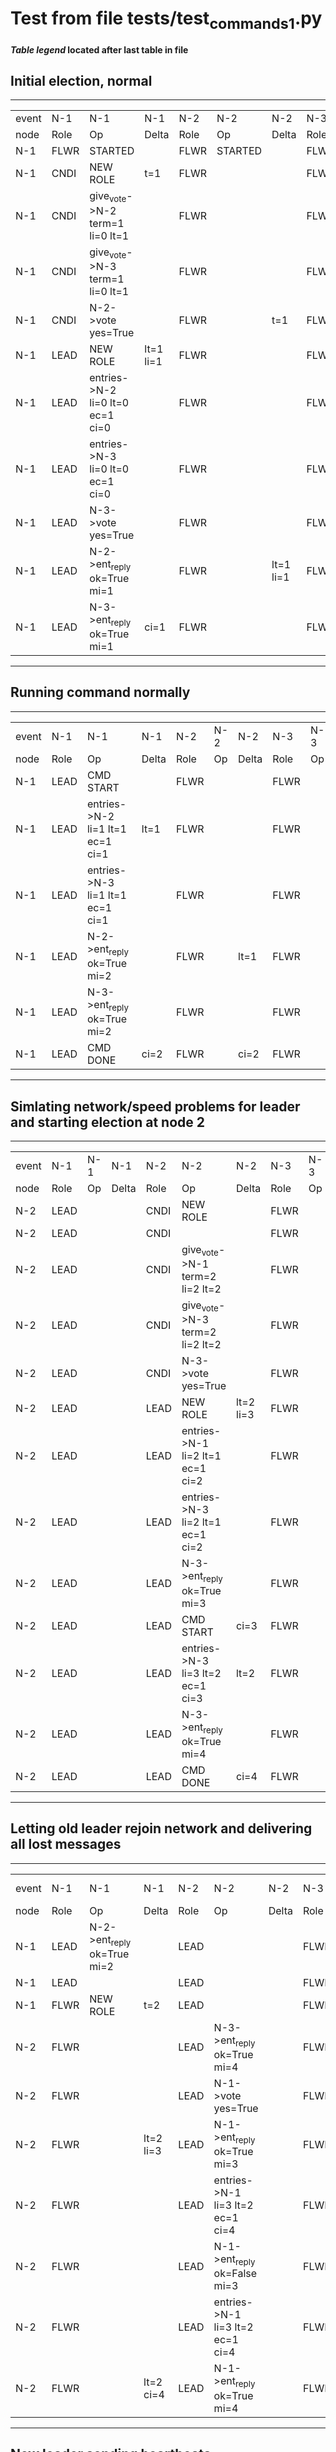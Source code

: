 * Test from file tests/test_commands_1.py


 *[[condensed Trace Table Legend][Table legend]] located after last table in file*

** Initial election, normal
------------------------------------------------------------------------------------------------------------------------------
| event | N-1   | N-1                              | N-1       | N-2   | N-2      | N-2       | N-3   | N-3      | N-3       |
| node  | Role  | Op                               | Delta     | Role  | Op       | Delta     | Role  | Op       | Delta     |
|  N-1  | FLWR  | STARTED                          |           | FLWR  | STARTED  |           | FLWR  | STARTED  |           |
|  N-1  | CNDI  | NEW ROLE                         | t=1       | FLWR  |          |           | FLWR  |          |           |
|  N-1  | CNDI  | give_vote->N-2 term=1 li=0 lt=1  |           | FLWR  |          |           | FLWR  |          |           |
|  N-1  | CNDI  | give_vote->N-3 term=1 li=0 lt=1  |           | FLWR  |          |           | FLWR  |          |           |
|  N-1  | CNDI  | N-2->vote  yes=True              |           | FLWR  |          | t=1       | FLWR  |          | t=1       |
|  N-1  | LEAD  | NEW ROLE                         | lt=1 li=1 | FLWR  |          |           | FLWR  |          |           |
|  N-1  | LEAD  | entries->N-2 li=0 lt=0 ec=1 ci=0 |           | FLWR  |          |           | FLWR  |          |           |
|  N-1  | LEAD  | entries->N-3 li=0 lt=0 ec=1 ci=0 |           | FLWR  |          |           | FLWR  |          |           |
|  N-1  | LEAD  | N-3->vote  yes=True              |           | FLWR  |          |           | FLWR  |          |           |
|  N-1  | LEAD  | N-2->ent_reply  ok=True mi=1     |           | FLWR  |          | lt=1 li=1 | FLWR  |          | lt=1 li=1 |
|  N-1  | LEAD  | N-3->ent_reply  ok=True mi=1     | ci=1      | FLWR  |          |           | FLWR  |          |           |
------------------------------------------------------------------------------------------------------------------------------
** Running command normally
--------------------------------------------------------------------------------------------------------
| event | N-1   | N-1                              | N-1   | N-2   | N-2 | N-2   | N-3   | N-3 | N-3   |
| node  | Role  | Op                               | Delta | Role  | Op  | Delta | Role  | Op  | Delta |
|  N-1  | LEAD  | CMD START                        |       | FLWR  |     |       | FLWR  |     |       |
|  N-1  | LEAD  | entries->N-2 li=1 lt=1 ec=1 ci=1 | lt=1  | FLWR  |     |       | FLWR  |     |       |
|  N-1  | LEAD  | entries->N-3 li=1 lt=1 ec=1 ci=1 |       | FLWR  |     |       | FLWR  |     |       |
|  N-1  | LEAD  | N-2->ent_reply  ok=True mi=2     |       | FLWR  |     | lt=1  | FLWR  |     | lt=1  |
|  N-1  | LEAD  | N-3->ent_reply  ok=True mi=2     |       | FLWR  |     |       | FLWR  |     |       |
|  N-1  | LEAD  | CMD DONE                         | ci=2  | FLWR  |     | ci=2  | FLWR  |     | ci=2  |
--------------------------------------------------------------------------------------------------------
** Simlating network/speed problems for leader and starting election at node 2 
----------------------------------------------------------------------------------------------------------------
| event | N-1   | N-1 | N-1   | N-2   | N-2                              | N-2       | N-3   | N-3 | N-3       |
| node  | Role  | Op  | Delta | Role  | Op                               | Delta     | Role  | Op  | Delta     |
|  N-2  | LEAD  |     |       | CNDI  | NEW ROLE                         |           | FLWR  |     |           |
|  N-2  | LEAD  |     |       | CNDI  |                                  |           | FLWR  |     |           |
|  N-2  | LEAD  |     |       | CNDI  | give_vote->N-1 term=2 li=2 lt=2  |           | FLWR  |     |           |
|  N-2  | LEAD  |     |       | CNDI  | give_vote->N-3 term=2 li=2 lt=2  |           | FLWR  |     |           |
|  N-2  | LEAD  |     |       | CNDI  | N-3->vote  yes=True              |           | FLWR  |     | t=2       |
|  N-2  | LEAD  |     |       | LEAD  | NEW ROLE                         | lt=2 li=3 | FLWR  |     |           |
|  N-2  | LEAD  |     |       | LEAD  | entries->N-1 li=2 lt=1 ec=1 ci=2 |           | FLWR  |     |           |
|  N-2  | LEAD  |     |       | LEAD  | entries->N-3 li=2 lt=1 ec=1 ci=2 |           | FLWR  |     |           |
|  N-2  | LEAD  |     |       | LEAD  | N-3->ent_reply  ok=True mi=3     |           | FLWR  |     | lt=2 li=3 |
|  N-2  | LEAD  |     |       | LEAD  | CMD START                        | ci=3      | FLWR  |     |           |
|  N-2  | LEAD  |     |       | LEAD  | entries->N-3 li=3 lt=2 ec=1 ci=3 | lt=2      | FLWR  |     |           |
|  N-2  | LEAD  |     |       | LEAD  | N-3->ent_reply  ok=True mi=4     |           | FLWR  |     | lt=2      |
|  N-2  | LEAD  |     |       | LEAD  | CMD DONE                         | ci=4      | FLWR  |     | ci=4      |
----------------------------------------------------------------------------------------------------------------
** Letting old leader rejoin network and delivering all lost messages
-------------------------------------------------------------------------------------------------------------------------------------
| event | N-1   | N-1                          | N-1       | N-2   | N-2                              | N-2   | N-3   | N-3 | N-3   |
| node  | Role  | Op                           | Delta     | Role  | Op                               | Delta | Role  | Op  | Delta |
|  N-1  | LEAD  | N-2->ent_reply  ok=True mi=2 |           | LEAD  |                                  |       | FLWR  |     |       |
|  N-1  | LEAD  |                              |           | LEAD  |                                  |       | FLWR  |     |       |
|  N-1  | FLWR  | NEW ROLE                     | t=2       | LEAD  |                                  |       | FLWR  |     |       |
|  N-2  | FLWR  |                              |           | LEAD  | N-3->ent_reply  ok=True mi=4     |       | FLWR  |     |       |
|  N-2  | FLWR  |                              |           | LEAD  | N-1->vote  yes=True              |       | FLWR  |     |       |
|  N-2  | FLWR  |                              | lt=2 li=3 | LEAD  | N-1->ent_reply  ok=True mi=3     |       | FLWR  |     |       |
|  N-2  | FLWR  |                              |           | LEAD  | entries->N-1 li=3 lt=2 ec=1 ci=4 |       | FLWR  |     |       |
|  N-2  | FLWR  |                              |           | LEAD  | N-1->ent_reply  ok=False mi=3    |       | FLWR  |     |       |
|  N-2  | FLWR  |                              |           | LEAD  | entries->N-1 li=3 lt=2 ec=1 ci=4 |       | FLWR  |     |       |
|  N-2  | FLWR  |                              | lt=2 ci=4 | LEAD  | N-1->ent_reply  ok=True mi=4     |       | FLWR  |     |       |
-------------------------------------------------------------------------------------------------------------------------------------
** New leader sending heartbeats
--------------------------------------------------------------------------------------------------------
| event | N-1   | N-1 | N-1   | N-2   | N-2                              | N-2   | N-3   | N-3 | N-3   |
| node  | Role  | Op  | Delta | Role  | Op                               | Delta | Role  | Op  | Delta |
|  N-2  | FLWR  |     |       | LEAD  | entries->N-1 li=4 lt=2 ec=0 ci=4 |       | FLWR  |     |       |
|  N-2  | FLWR  |     |       | LEAD  | N-1->ent_reply  ok=True mi=4     |       | FLWR  |     |       |
|  N-2  | FLWR  |     |       | LEAD  | entries->N-3 li=4 lt=2 ec=0 ci=4 |       | FLWR  |     |       |
|  N-2  | FLWR  |     |       | LEAD  | N-3->ent_reply  ok=True mi=4     |       | FLWR  |     |       |
--------------------------------------------------------------------------------------------------------



* Condensed Trace Table Legend
All the items in this table labeled N-X are placeholders for actual node id values,
actual values will be N-1, N-2, N-3, etc. up to the number of nodes in the cluster. Yes, One based, not zero.

| Column Label | Description     | Details                                                                                        |
| Event Node   | Triggering node | The id value of the node that experienced the event that triggered this trace row              |
| N-X Role     | Raft Role       | FLWR = Follower CNDI = Candidate LEAD = Leader                                                 |
| N-X Op       | Activity        | Describes a traceable event at this node, see separate table below                             |
| N-X Delta    | State change    | Describes any change in state since previous trace, see separate table below                   |


** "Op" Column detail legend
| Value          | Meaning                                                                                      |
| STARTED        | Simulated node starting with empty log, term=0                                               |
| CMD START      | Simulated client requested that a node (usually leader, but not for all tests) run a command |
| CMD DONE       | The previous requested command is finished, whether complete, rejected, failed, whatever     |
| CRASH          | Simulating node has simulated a crash                                                        |
| RESTART        | Previously crashed node has restarted. Look at delta column to see effects on log, if any    |
| NEW ROLE       | The node has changed Raft role since last trace line                                         |
| NETSPLIT       | The node has been partitioned away from the majority network                                 |
| NETJOIN        | The node has rejoined the majority network                                                   |
| endtries->N-X  | Node has sent append_entries message to N-X, next line in this table explains details        |
| (continued)    | li=1 means prevLogIndex=1, lt=1 means prevLogTerm=1, ci means sender's commitInde            |
| (continued)    | ec=2 means that the entries list in the is 2 items long. ec=0 is a heartbeat                 |
| N-X->ent_reply | Node has received the response to an append_entries message, details in continued lines      |
| (continued)    | ok=(True or False) means that entries were saved or not, mi=3 says log max index = 3         |
| give_vote->N-X | Node has sent request_vote to N-X, term=1 means current term is 1 (continued next line)      |
| (continued)    | li=0 means prevLogIndex = 0, lt=0 means prevLogTerm = 0                                      |
| N-X->vote      | Node has received request_vote response from N-X, yes=(True or False) indicates vote value   |


** "Delta" Column detail legend
Any item in this column indicates that the value of that item has changed since the last trace line

| Item | Meaning                                                                                                                         |
| t=X  | Term has changed to X                                                                                                           |
| lt=X | prevLogTerm has changed to X, indicating a log record has been stored                                                           |
| li=X | prevLogIndex has changed to X, indicating a log record has been stored                                                          |
| ci=X | Indicates commitIndex has changed to X, meaning log record has been committed, and possibly applied depending on type of record |
| n=X  | Indicates a change in networks status, X=1 means re-joined majority network, X=2 means partitioned to minority network          |




